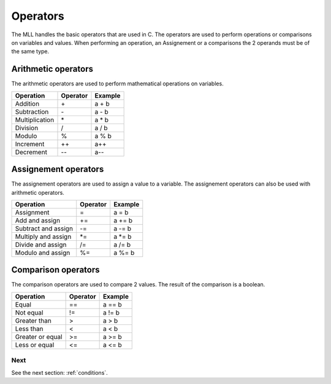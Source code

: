 .. _operators:

Operators
#########

The MLL handles the basic operators that are used in C. The operators are used to perform operations or comparisons on variables and values.
When performing an operation, an Assignement or a comparisons the 2 operands must be of the same type.

Arithmetic operators
====================

The arithmetic operators are used to perform mathematical operations on variables.

+------------------+-----------------+-----------------+
| Operation        | Operator        | Example         |
+==================+=================+=================+
| Addition         | \+              | a + b           |
+------------------+-----------------+-----------------+
| Subtraction      | \-              | a - b           |
+------------------+-----------------+-----------------+
| Multiplication   | \*              | a * b           |
+------------------+-----------------+-----------------+
| Division         | /               | a / b           |
+------------------+-----------------+-----------------+
| Modulo           | %               | a % b           |
+------------------+-----------------+-----------------+
| Increment        | ++              | a++             |
+------------------+-----------------+-----------------+
| Decrement        | --              | a--             |
+------------------+-----------------+-----------------+


Assignement operators
=====================

The assignement operators are used to assign a value to a variable. The assignement operators can also be used with arithmetic operators.


+------------------+-----------------+-----------------+
| Operation        | Operator        | Example         |
+==================+=================+=================+
| Assignment       | =               | a = b           |
+------------------+-----------------+-----------------+
| Add and assign   | +=              | a += b          |
+------------------+-----------------+-----------------+
| Subtract and     | -=              | a -= b          |
| assign           |                 |                 |
+------------------+-----------------+-----------------+
| Multiply and     | \*=             | a \*= b         |
| assign           |                 |                 |
+------------------+-----------------+-----------------+
| Divide and       | /=              | a /= b          |
| assign           |                 |                 |
+------------------+-----------------+-----------------+
| Modulo and       | %=              | a %= b          |
| assign           |                 |                 |
+------------------+-----------------+-----------------+


Comparison operators
====================

The comparison operators are used to compare 2 values. The result of the comparison is a boolean.

+------------------+-----------------+-----------------+
| Operation        | Operator        | Example         |
+==================+=================+=================+
| Equal            | ==              | a == b          |
+------------------+-----------------+-----------------+
| Not equal        | !=              | a != b          |
+------------------+-----------------+-----------------+
| Greater than     | >               | a > b           |
+------------------+-----------------+-----------------+
| Less than        | <               | a < b           |
+------------------+-----------------+-----------------+
| Greater or equal | >=              | a >= b          |
+------------------+-----------------+-----------------+
| Less or equal    | <=              | a <= b          |
+------------------+-----------------+-----------------+



Next
----

See the next section: :ref:`conditions`.
